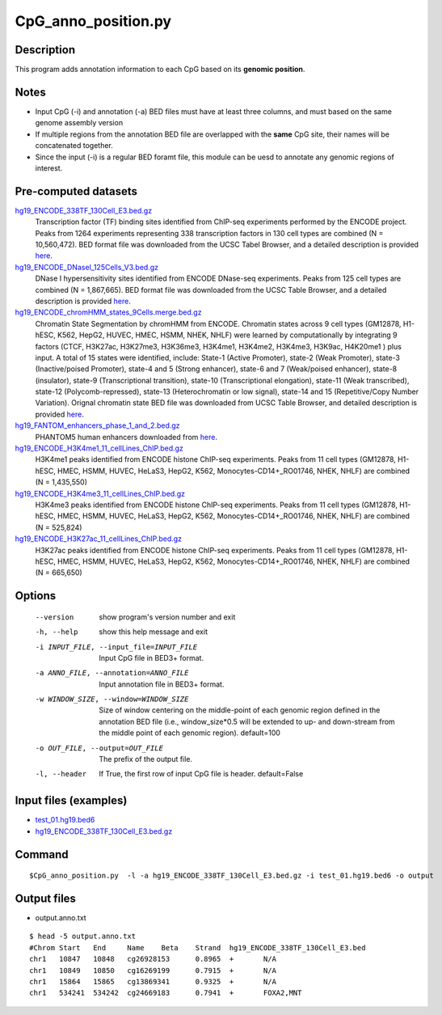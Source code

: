 CpG_anno_position.py
=====================

Description
------------

This program adds annotation information to each CpG based on its **genomic position**.

Notes
------

- Input CpG (-i) and annotation (-a) BED files must have at least three columns, and must based on the same genome assembly   version
- If multiple regions from the annotation BED file are overlapped with the **same**
  CpG site, their names will be concatenated together.
- Since the input (-i) is a regular BED foramt file, this module can be uesd to annotate any genomic regions of interest. 

Pre-computed datasets
----------------------

`hg19_ENCODE_338TF_130Cell_E3.bed.gz <https://sourceforge.net/projects/cpgtools/files/data/hg19_ENCODE_338TF_130Cell_E3.bed.gz>`_
	Transcription factor (TF) binding sites identified from ChIP-seq experiments performed
	by the ENCODE project. Peaks from 1264 experiments representing 338 transcription
	factors in 130 cell types are combined (N = 10,560,472). BED format file was
	downloaded from the UCSC Tabel Browser, and a detailed description is provided
	`here <https://genome.ucsc.edu/cgi-bin/hgTrackUi?hgsid-732007223_QUJBO5BMeBu3R7xczOAWQ0UV9A1f&c-chr9&g-encRegTfbsClustered>`_.

`hg19_ENCODE_DNaseI_125Cells_V3.bed.gz <https://sourceforge.net/projects/cpgtools/files/data/hg19_ENCODE_DNaseI_125Cells_V3.bed.gz>`_
	DNase I hypersensitivity sites identified from ENCODE DNase-seq experiments. Peaks
	from 125 cell types are combined (N = 1,867,665). BED format file was downloaded from
	the UCSC Table Browser, and a detailed description is provided `here <https://genome.ucsc.edu/cgi-bin/hgTrackUi?hgsid-732007223_QUJBO5BMeBu3R7xczOAWQ0UV9A1f&c-chr9&g-wgEncodeRegDnaseClustered>`_.

`hg19_ENCODE_chromHMM_states_9Cells.merge.bed.gz <https://sourceforge.net/projects/cpgtools/files/data/hg19_ENCODE_chromHMM_states_9Cells.merge.bed.gz>`_
	Chromatin State Segmentation by chromHMM from ENCODE. Chromatin states across 9 cell
	types (GM12878, H1-hESC, K562, HepG2, HUVEC, HMEC, HSMM, NHEK, NHLF) were learned by
	computationally by integrating 9 factors (CTCF, H3K27ac, H3K27me3, H3K36me3, H3K4me1,
	H3K4me2, H3K4me3, H3K9ac, H4K20me1 ) plus input. A total of 15 states were identified,
	include: State-1 (Active Promoter), state-2 (Weak Promoter), state-3 (Inactive/poised
	Promoter), state-4 and 5 (Strong enhancer), state-6 and 7 (Weak/poised enhancer),
	state-8 (insulator), state-9 (Transcriptional transition), state-10 (Transcriptional
	elongation), state-11 (Weak transcribed), state-12 (Polycomb-repressed), state-13
	(Heterochromatin or low signal), state-14 and 15 (Repetitive/Copy Number Variation).
	Orignal chromatin state BED file was downloaded from UCSC Table Browser, and detailed
	description is provided `here <https://genome.ucsc.edu/cgi-bin/hgTrackUi?hgsid-732007223_QUJBO5BMeBu3R7xczOAWQ0UV9A1f&c-chr9&g-wgEncodeBroadHmm>`_.

`hg19_FANTOM_enhancers_phase_1_and_2.bed.gz <https://sourceforge.net/projects/cpgtools/files/data/hg19_FANTOM_enhancers_phase_1_and_2.bed.gz>`_
	PHANTOM5 human enhancers downloaded from `here <http://fantom.gsc.riken.jp/5/datafiles/latest/extra/Enhancers/human_permissive_enhancers_phase_1_and_2_expression_tpm_matrix.txt.gz>`_.

`hg19_ENCODE_H3K4me1_11_cellLines_ChIP.bed.gz <https://sourceforge.net/projects/cpgtools/files/data/hg19_ENCODE_H3K4me1_11_cellLines_ChIP.bed.gz>`_
	H3K4me1 peaks identified from ENCODE histone ChIP-seq experiments. Peaks from 11 cell
	types (GM12878, H1-hESC, HMEC, HSMM, HUVEC, HeLaS3, HepG2, K562, Monocytes-CD14+_RO01746,
	NHEK, NHLF) are combined (N = 1,435,550)

`hg19_ENCODE_H3K4me3_11_cellLines_ChIP.bed.gz <https://sourceforge.net/projects/cpgtools/files/data/hg19_ENCODE_H3K4me3_11_cellLines_ChIP.bed.gz>`_
	H3K4me3 peaks identified from ENCODE histone ChIP-seq experiments. Peaks from 11 cell
	types (GM12878, H1-hESC, HMEC, HSMM, HUVEC, HeLaS3, HepG2, K562, Monocytes-CD14+_RO01746,
	NHEK, NHLF) are combined (N = 525,824)

`hg19_ENCODE_H3K27ac_11_cellLines_ChIP.bed.gz <https://sourceforge.net/projects/cpgtools/files/data/hg19_ENCODE_H3K27ac_11_cellLines_ChIP.bed.gz>`_
	H3K27ac peaks identified from ENCODE histone ChIP-seq experiments. Peaks from 11 cell
	types (GM12878, H1-hESC, HMEC, HSMM, HUVEC, HeLaS3, HepG2, K562, Monocytes-CD14+_RO01746,
	NHEK, NHLF) are combined (N = 665,650)



Options
-------

  --version             show program's version number and exit
  -h, --help            show this help message and exit
  -i INPUT_FILE, --input_file=INPUT_FILE
                        Input CpG file in BED3+ format.
  -a ANNO_FILE, --annotation=ANNO_FILE
                        Input annotation file in BED3+ format.
  -w WINDOW_SIZE, --window=WINDOW_SIZE
                        Size of window centering on the middle-point of each
                        genomic region defined in the annotation BED file
                        (i.e., window_size*0.5 will be extended to up- and
                        down-stream from the middle point of each genomic
                        region). default=100
  -o OUT_FILE, --output=OUT_FILE
                        The prefix of the output file.
  -l, --header          If True, the first row of input CpG file is header.
                        default=False 


Input files (examples)
----------------------

- `test_01.hg19.bed6 <https://sourceforge.net/projects/cpgtools/files/test/test_01.hg19.bed6>`_
- `hg19_ENCODE_338TF_130Cell_E3.bed.gz <https://sourceforge.net/projects/cpgtools/files/data/hg19_ENCODE_338TF_130Cell_E3.bed.gz/download>`_

Command
-------

::
 
 
 $CpG_anno_position.py  -l -a hg19_ENCODE_338TF_130Cell_E3.bed.gz -i test_01.hg19.bed6 -o output
 

Output files
-------------

- output.anno.txt

::

 $ head -5 output.anno.txt
 #Chrom	Start	End	Name	Beta	Strand	hg19_ENCODE_338TF_130Cell_E3.bed
 chr1	10847	10848	cg26928153	0.8965	+	N/A
 chr1	10849	10850	cg16269199	0.7915	+	N/A
 chr1	15864	15865	cg13869341	0.9325	+	N/A
 chr1	534241	534242	cg24669183	0.7941	+	FOXA2,MNT
 
